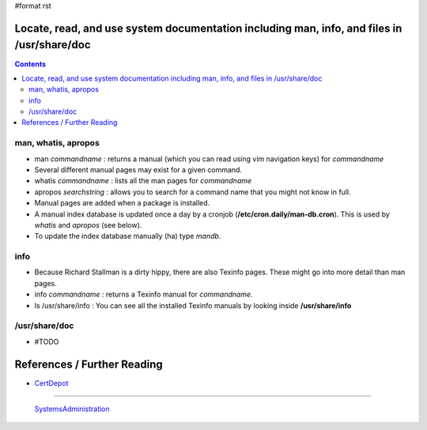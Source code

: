 #format rst

Locate, read, and use system documentation including man, info, and files in /usr/share/doc
===========================================================================================

.. contents:: :depth: 2

man, whatis, apropos
--------------------

* man *commandname* : returns a manual (which you can read using vim navigation keys) for *commandname*

* Several different manual pages may exist for a given command.

* whatis *commandname* : lists all the man pages for *commandname*

* apropos *searchstring* : allows you to search for a command name that you might not know in full.

* Manual pages are added when a package is installed.

* A manual index database is updated once a day by a cronjob (**/etc/cron.daily/man-db.cron**).  This is used by *whatis* and *apropos* (see below).

* To update the index database manually (ha) type *mandb*. 

info
----

* Because Richard Stallman is a dirty hippy, there are also Texinfo pages.  These might go into more detail than man pages.

* info *commandname* : returns a Texinfo manual for *commandname*.

* ls /usr/share/info : You can see all the installed Texinfo manuals by looking inside **/usr/share/info**

/usr/share/doc
--------------

* #TODO

References / Further Reading
============================

* CertDepot_

-------------------------

 SystemsAdministration_

.. ############################################################################

.. _CertDepot: http://www.certdepot.net/rhel7-locate-system-documentation/

.. _SystemsAdministration: ../SystemsAdministration

